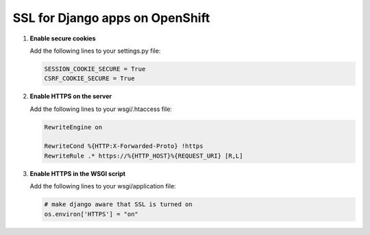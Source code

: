 ********************************
SSL for Django apps on OpenShift
********************************

1. **Enable secure cookies**
   
   Add the following lines to your settings.py file:

   .. code-block:: python

        SESSION_COOKIE_SECURE = True
        CSRF_COOKIE_SECURE = True

2. **Enable HTTPS on the server**
   
   Add the following lines to your wsgi/.htaccess file:

   .. code-block:: apache
   
        RewriteEngine on  

        RewriteCond %{HTTP:X-Forwarded-Proto} !https  
        RewriteRule .* https://%{HTTP_HOST}%{REQUEST_URI} [R,L]  

3. **Enable HTTPS in the WSGI script**
   
   Add the following lines to your wsgi/application file:

   .. code-block:: python
   
        # make django aware that SSL is turned on
        os.environ['HTTPS'] = "on"
